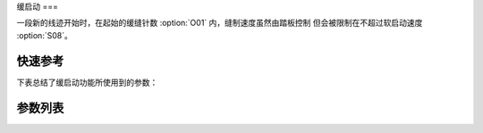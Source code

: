 .. _soft_start:

缓启动
===

一段新的线迹开始时，在起始的缓缝针数 :option:`O01` 内，缝制速度虽然由踏板控制 但会被限制在不超过软启动速度 :option:`S08`\ 。

快速参考
----

下表总结了缓启动功能所使用到的参数：

===== === =============
参数    权限  参见
===== === =============
缓启动   操作员 :option:`A21`
缓启动速度 技术员 :option:`S08`
缓启动针数 技术员 :option:`O01`
===== === =============

参数列表
----

.. option:: A21

    -Max  1
    -Min  0
    -Unit  --
    -Description
      | 新的线迹开始时缓启动：
      | 0 = 关闭；
      | 1 = 打开。

.. option:: S08

    -Max  1000
    -Min  50
    -Unit  spm
    -Description  执行起针缓缝的速度。

.. option:: O01

    -Max  10
    -Min  1
    -Unit  针
    -Description  剪线后下次起针时的缓缝针数。
